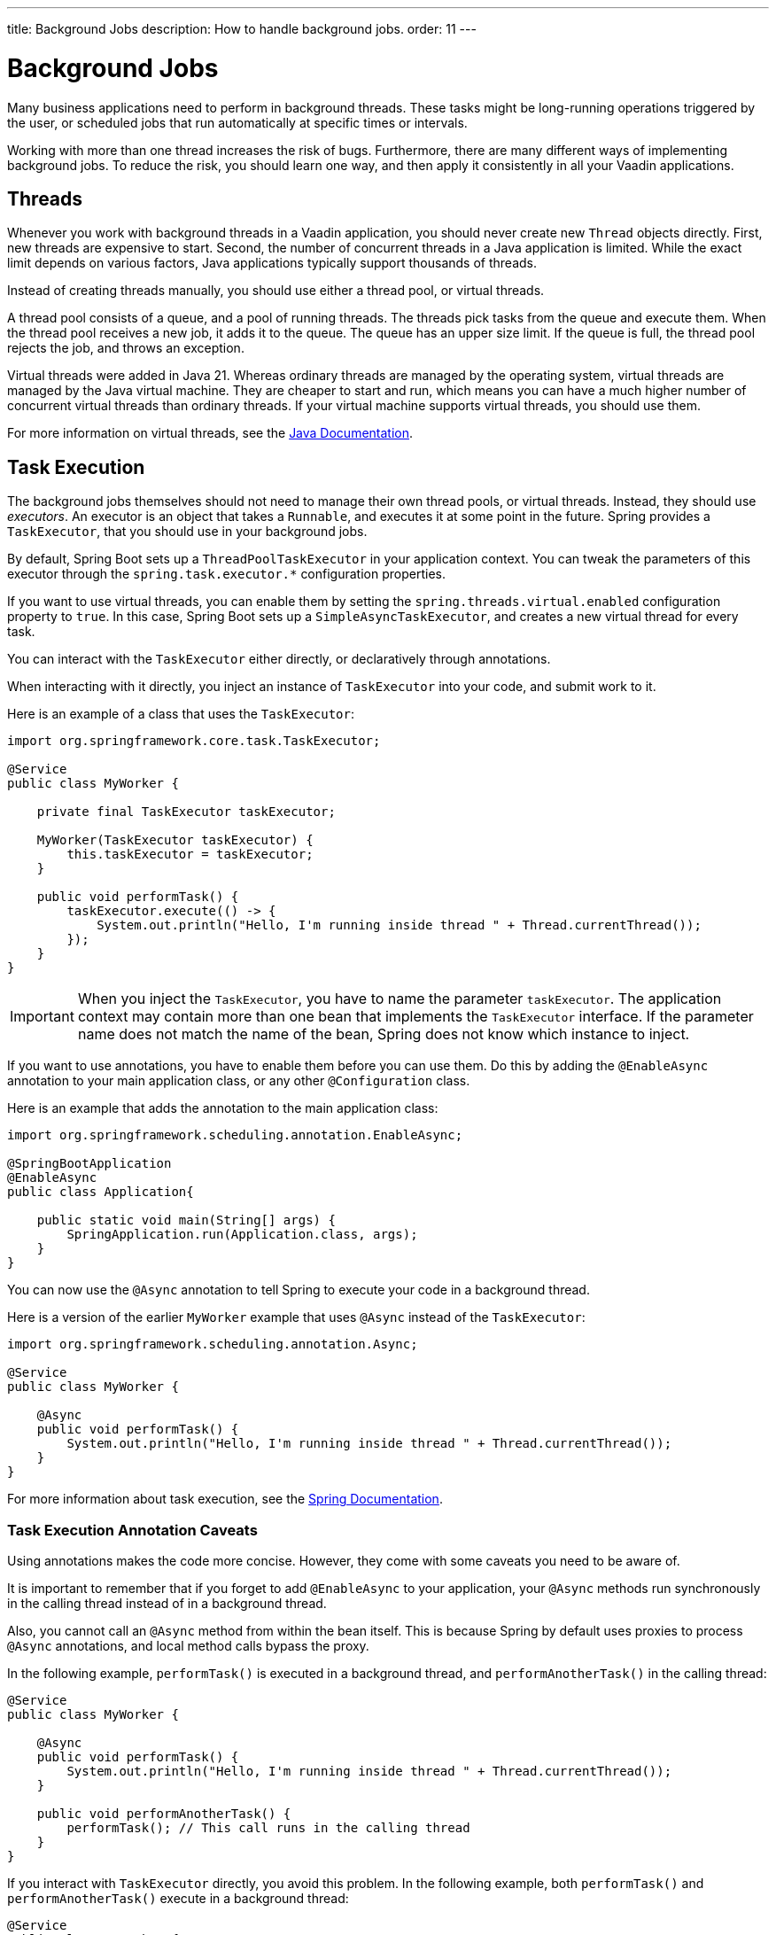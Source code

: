 ---
title: Background Jobs
description: How to handle background jobs.
order: 11
---


= Background Jobs

Many business applications need to perform in background threads. These tasks might be long-running operations triggered by the user, or scheduled jobs that run automatically at specific times or intervals.

Working with more than one thread increases the risk of bugs. Furthermore, there are many different ways of implementing background jobs. To reduce the risk, you should learn one way, and then apply it consistently in all your Vaadin applications.


== Threads

Whenever you work with background threads in a Vaadin application, you should never create new `Thread` objects directly. First, new threads are expensive to start. Second, the number of concurrent threads in a Java application is limited. While the exact limit depends on various factors, Java applications typically support thousands of threads.

Instead of creating threads manually, you should use either a thread pool, or virtual threads.

A thread pool consists of a queue, and a pool of running threads. The threads pick tasks from the queue and execute them. When the thread pool receives a new job, it adds it to the queue.
The queue has an upper size limit. If the queue is full, the thread pool rejects the job, and throws an exception.

Virtual threads were added in Java 21. Whereas ordinary threads are managed by the operating system, virtual threads are managed by the Java virtual machine. They are cheaper to start and run, which means you can have a much higher number of concurrent virtual threads than ordinary threads. If your virtual machine supports virtual threads, you should use them.

For more information on virtual threads, see the https://docs.oracle.com/en/java/javase/21/core/virtual-threads.html[Java Documentation].


== Task Execution

The background jobs themselves should not need to manage their own thread pools, or virtual threads. Instead, they should use _executors_. An executor is an object that takes a `Runnable`, and executes it at some point in the future. Spring provides a `TaskExecutor`, that you should use in your background jobs.

By default, Spring Boot sets up a `ThreadPoolTaskExecutor` in your application context. You can tweak the parameters of this executor through the `spring.task.executor.*` configuration properties.

If you want to use virtual threads, you can enable them by setting the `spring.threads.virtual.enabled` configuration property to `true`. In this case, Spring Boot sets up a `SimpleAsyncTaskExecutor`, and creates a new virtual thread for every task.

You can interact with the `TaskExecutor` either directly, or declaratively through annotations.

When interacting with it directly, you inject an instance of `TaskExecutor` into your code, and submit work to it. 

Here is an example of a class that uses the `TaskExecutor`:

[source,java]
----
import org.springframework.core.task.TaskExecutor;

@Service
public class MyWorker {

    private final TaskExecutor taskExecutor;

    MyWorker(TaskExecutor taskExecutor) {
        this.taskExecutor = taskExecutor;
    }

    public void performTask() {
        taskExecutor.execute(() -> {
            System.out.println("Hello, I'm running inside thread " + Thread.currentThread());
        });
    }
}
----

[IMPORTANT]
When you inject the `TaskExecutor`, you have to name the parameter `taskExecutor`. The application context may contain more than one bean that implements the `TaskExecutor` interface. If the parameter name does not match the name of the bean, Spring does not know which instance to inject.

If you want to use annotations, you have to enable them before you can use them. Do this by adding the `@EnableAsync` annotation to your main application class, or any other `@Configuration` class. 

Here is an example that adds the annotation to the main application class:

[source,java]
----
import org.springframework.scheduling.annotation.EnableAsync;

@SpringBootApplication
@EnableAsync
public class Application{

    public static void main(String[] args) {
        SpringApplication.run(Application.class, args);
    }
}
----

You can now use the `@Async` annotation to tell Spring to execute your code in a background thread. 

Here is a version of the earlier `MyWorker` example that uses `@Async` instead of the `TaskExecutor`:

[source,java]
----
import org.springframework.scheduling.annotation.Async;

@Service
public class MyWorker {

    @Async
    public void performTask() {
        System.out.println("Hello, I'm running inside thread " + Thread.currentThread());
    }
}
----

For more information about task execution, see the https://docs.spring.io/spring-framework/reference/integration/scheduling.html[Spring Documentation].


=== Task Execution Annotation Caveats

Using annotations makes the code more concise. However, they come with some caveats you need to be aware of.

It is important to remember that if you forget to add `@EnableAsync` to your application, your `@Async` methods run synchronously in the calling thread instead of in a background thread.

Also, you cannot call an `@Async` method from within the bean itself. This is because Spring by default uses proxies to process `@Async` annotations, and local method calls bypass the proxy. 

In the following example, `performTask()` is executed in a background thread, and `performAnotherTask()` in the calling thread:

[source,java]
----
@Service
public class MyWorker {

    @Async
    public void performTask() {
        System.out.println("Hello, I'm running inside thread " + Thread.currentThread());
    }

    public void performAnotherTask() {
        performTask(); // This call runs in the calling thread
    }
}
----

If you interact with `TaskExecutor` directly, you avoid this problem. In the following example, both `performTask()` and `performAnotherTask()` execute in a background thread:

[source,java]
----
@Service
public class MyWorker {

    private final TaskExecutor taskExecutor;

    MyWorker(TaskExecutor taskExecutor) {
        this.taskExecutor = taskExecutor;
    }

    public void performTask() {
        taskExecutor.execute(() -> {
            System.out.println("Hello, I'm running inside thread " + Thread.currentThread());
        });
    }

    public void performAnotherTask() {
        performTask(); // This call runs in a background thread
    }
}
----


== Task Scheduling

Spring also has built in support for scheduling tasks through a `TaskScheduler`. You can interact with it either directly, or through annotations. In both cases, you have to enable it by adding the `@EnableScheduling` annotation to your main application class, or any other `@Configuration` class.

Here is an example that adds the annotation to the main application class:

[source,java]
----
import org.springframework.scheduling.annotation.EnableScheduling;

@SpringBootApplication
@EnableScheduling
public class Application{

    public static void main(String[] args) {
        SpringApplication.run(Application.class, args);
    }
}
----

When interacting with the `TaskScheduler` directly, you inject it into your code, and schedule work with it.

Here is an example that uses the `TaskScheduler` to execute the `performTask()` method every five minutes:

[source,java]
----
import org.springframework.boot.context.event.ApplicationReadyEvent;
import org.springframework.context.ApplicationListener;
import org.springframework.scheduling.TaskScheduler;

@Service
class MyScheduler implements ApplicationListener<ApplicationReadyEvent> {

    private final TaskScheduler taskScheduler;

    MyScheduler(TaskScheduler taskScheduler) {
        this.taskScheduler = taskScheduler;
    }

    @Override
    public void onApplicationEvent(ApplicationReadyEvent event) {
        taskScheduler.scheduleAtFixedRate(this::performTask, Duration.ofMinutes(5));
    }

    private void performTask() {
        System.out.println("Hello, I'm running inside thread " + Thread.currentThread());
    }
}
----

You can achieve the same using the `@Scheduled` annotation, like this:

[source,java]
----
import org.springframework.scheduling.annotation.Scheduled;

@Service
class MyScheduler {

    @Scheduled(fixedRate = 5, timeUnit = TimeUnit.MINUTES)
    public void performTask() {
        System.out.println("Hello, I'm running inside thread " + Thread.currentThread());
    }
}
----

For more information about task scheduling, see the https://docs.spring.io/spring-framework/reference/integration/scheduling.html[Spring Documentation].

=== Task Scheduling Caveats

Spring uses a separate thread pool for task scheduling. The tasks themselves are also executed in this thread pool. If you have a small number of short tasks, this is not a problem. However, if you have many tasks, or long-running tasks, you may run into problems. For instance, your scheduled jobs may stop running because the thread pool has become exhausted.

To avoid problems, you should use the scheduling thread pool to schedule jobs, and then hand them over to the task execution thread pool for execution. You can combine the `@Async` and `@Scheduled` annotations, like this:

[source,java]
----
@Service
class MyScheduler {

    @Scheduled(fixedRate = 5, timeUnit = TimeUnit.MINUTES)
    @Async
    public void performTask() {
        System.out.println("Hello, I'm running inside thread " + Thread.currentThread());
    }
}
----

You can also interact with the `TaskScheduler` and `TaskExecutor` directly, like this:

[source,java]
----
@Service
class MyScheduler implements ApplicationListener<ApplicationReadyEvent> {

    private final TaskScheduler taskScheduler;
    private final TaskExecutor taskExecutor;

    MyScheduler(TaskScheduler taskScheduler, TaskExecutor taskExecutor) {
        this.taskScheduler = taskScheduler;
        this.taskExecutor = taskExecutor;
    }

    @Override
    public void onApplicationEvent(ApplicationReadyEvent event) {
        taskScheduler.scheduleAtFixedRate(this::performTask, Duration.ofMinutes(5));
    }

    private void performTask() {
        taskExecutor.execute(() -> {
            System.out.println("Hello, I'm running inside thread " + Thread.currentThread());
        });
    }
}
----


== Building

// TODO Come up with a better heading, and maybe a short intro to this section.

section_outline::[]
